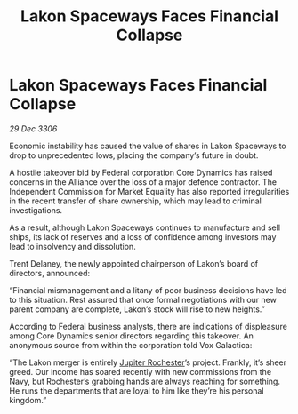 :PROPERTIES:
:ID:       d01e8a3a-1281-4013-b1ac-fdd2f5174e6e
:ROAM_REFS: https://cms.zaonce.net/en-GB/jsonapi/node/galnet_article/a8a3650c-60ea-4089-91f1-24d5821f1907?resourceVersion=id%3A4871
:END:
#+title: Lakon Spaceways Faces Financial Collapse
#+filetags: :Federation:Alliance:galnet:

* Lakon Spaceways Faces Financial Collapse

/29 Dec 3306/

Economic instability has caused the value of shares in Lakon Spaceways to drop to unprecedented lows, placing the company’s future in doubt. 

A hostile takeover bid by Federal corporation Core Dynamics has raised concerns in the Alliance over the loss of a major defence contractor. The Independent Commission for Market Equality has also reported irregularities in the recent transfer of share ownership, which may lead to criminal investigations. 

As a result, although Lakon Spaceways continues to manufacture and sell ships, its lack of reserves and a loss of confidence among investors may lead to insolvency and dissolution. 

Trent Delaney, the newly appointed chairperson of Lakon’s board of directors, announced: 

“Financial mismanagement and a litany of poor business decisions have led to this situation. Rest assured that once formal negotiations with our new parent company are complete, Lakon’s stock will rise to new heights.” 

According to Federal business analysts, there are indications of displeasure among Core Dynamics senior directors regarding this takeover. An anonymous source from within the corporation told Vox Galactica: 

“The Lakon merger is entirely [[id:c33064d1-c2a0-4ac3-89fe-57eedb7ef9c8][Jupiter Rochester]]’s project. Frankly, it’s sheer greed. Our income has soared recently with new commissions from the Navy, but Rochester’s grabbing hands are always reaching for something. He runs the departments that are loyal to him like they’re his personal kingdom.”

